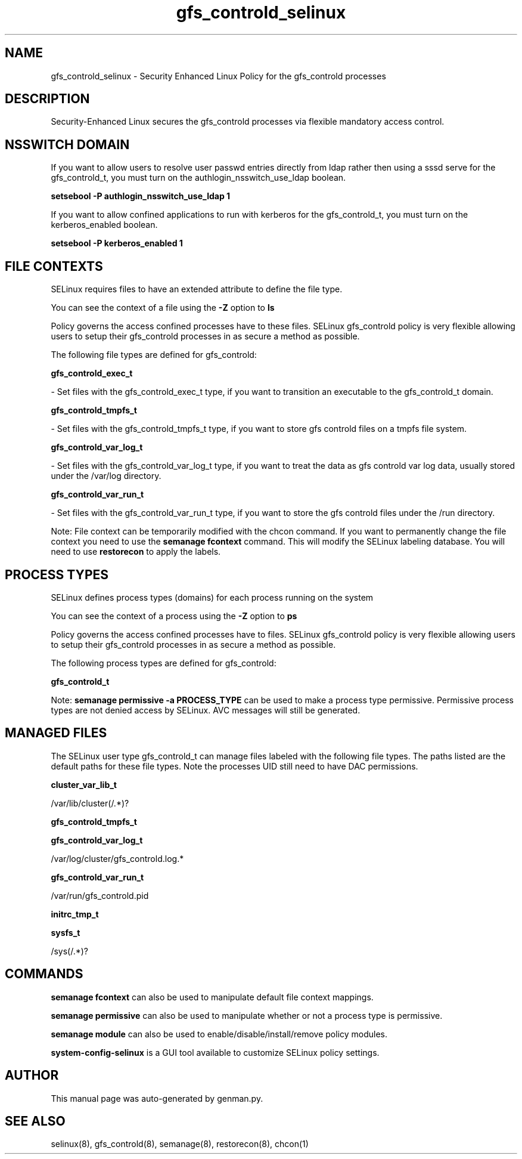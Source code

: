 .TH  "gfs_controld_selinux"  "8"  "gfs_controld" "dwalsh@redhat.com" "gfs_controld SELinux Policy documentation"
.SH "NAME"
gfs_controld_selinux \- Security Enhanced Linux Policy for the gfs_controld processes
.SH "DESCRIPTION"

Security-Enhanced Linux secures the gfs_controld processes via flexible mandatory access
control.  

.SH NSSWITCH DOMAIN

.PP
If you want to allow users to resolve user passwd entries directly from ldap rather then using a sssd serve for the gfs_controld_t, you must turn on the authlogin_nsswitch_use_ldap boolean.

.EX
.B setsebool -P authlogin_nsswitch_use_ldap 1
.EE

.PP
If you want to allow confined applications to run with kerberos for the gfs_controld_t, you must turn on the kerberos_enabled boolean.

.EX
.B setsebool -P kerberos_enabled 1
.EE

.SH FILE CONTEXTS
SELinux requires files to have an extended attribute to define the file type. 
.PP
You can see the context of a file using the \fB\-Z\fP option to \fBls\bP
.PP
Policy governs the access confined processes have to these files. 
SELinux gfs_controld policy is very flexible allowing users to setup their gfs_controld processes in as secure a method as possible.
.PP 
The following file types are defined for gfs_controld:


.EX
.PP
.B gfs_controld_exec_t 
.EE

- Set files with the gfs_controld_exec_t type, if you want to transition an executable to the gfs_controld_t domain.


.EX
.PP
.B gfs_controld_tmpfs_t 
.EE

- Set files with the gfs_controld_tmpfs_t type, if you want to store gfs controld files on a tmpfs file system.


.EX
.PP
.B gfs_controld_var_log_t 
.EE

- Set files with the gfs_controld_var_log_t type, if you want to treat the data as gfs controld var log data, usually stored under the /var/log directory.


.EX
.PP
.B gfs_controld_var_run_t 
.EE

- Set files with the gfs_controld_var_run_t type, if you want to store the gfs controld files under the /run directory.


.PP
Note: File context can be temporarily modified with the chcon command.  If you want to permanently change the file context you need to use the 
.B semanage fcontext 
command.  This will modify the SELinux labeling database.  You will need to use
.B restorecon
to apply the labels.

.SH PROCESS TYPES
SELinux defines process types (domains) for each process running on the system
.PP
You can see the context of a process using the \fB\-Z\fP option to \fBps\bP
.PP
Policy governs the access confined processes have to files. 
SELinux gfs_controld policy is very flexible allowing users to setup their gfs_controld processes in as secure a method as possible.
.PP 
The following process types are defined for gfs_controld:

.EX
.B gfs_controld_t 
.EE
.PP
Note: 
.B semanage permissive -a PROCESS_TYPE 
can be used to make a process type permissive. Permissive process types are not denied access by SELinux. AVC messages will still be generated.

.SH "MANAGED FILES"

The SELinux user type gfs_controld_t can manage files labeled with the following file types.  The paths listed are the default paths for these file types.  Note the processes UID still need to have DAC permissions.

.br
.B cluster_var_lib_t

	/var/lib/cluster(/.*)?
.br

.br
.B gfs_controld_tmpfs_t


.br
.B gfs_controld_var_log_t

	/var/log/cluster/gfs_controld\.log.*
.br

.br
.B gfs_controld_var_run_t

	/var/run/gfs_controld\.pid
.br

.br
.B initrc_tmp_t


.br
.B sysfs_t

	/sys(/.*)?
.br

.SH "COMMANDS"
.B semanage fcontext
can also be used to manipulate default file context mappings.
.PP
.B semanage permissive
can also be used to manipulate whether or not a process type is permissive.
.PP
.B semanage module
can also be used to enable/disable/install/remove policy modules.

.PP
.B system-config-selinux 
is a GUI tool available to customize SELinux policy settings.

.SH AUTHOR	
This manual page was auto-generated by genman.py.

.SH "SEE ALSO"
selinux(8), gfs_controld(8), semanage(8), restorecon(8), chcon(1)
